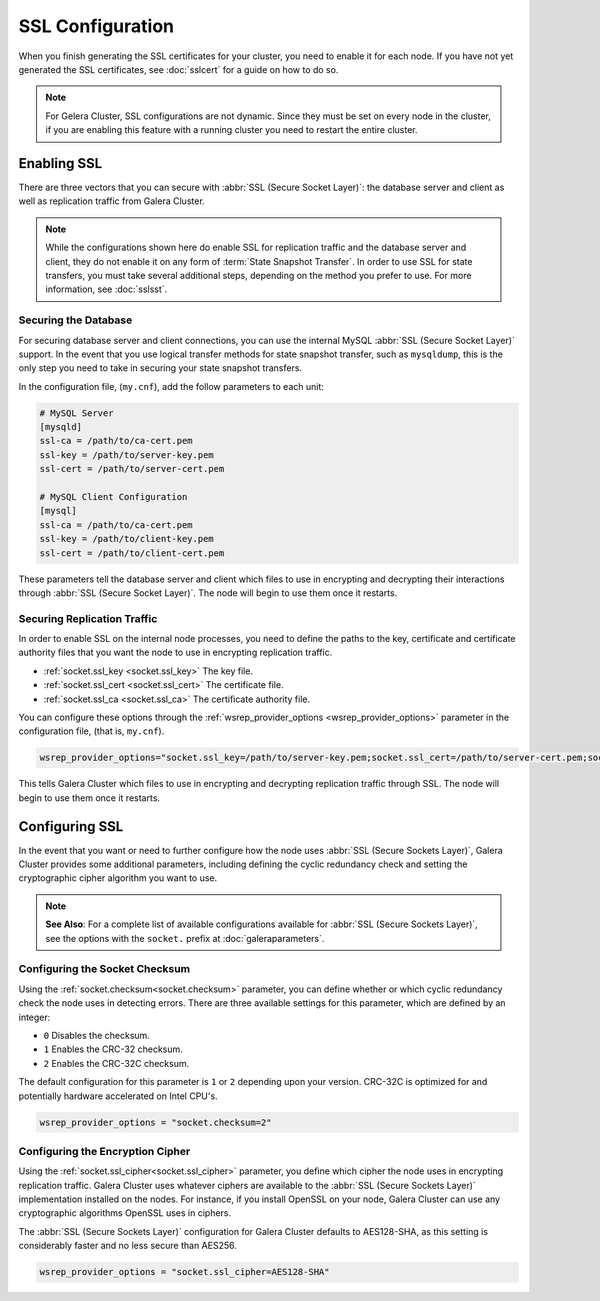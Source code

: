 =============================
SSL Configuration
=============================
.. _`using-ssl`:

When you finish generating the SSL certificates for your cluster, you need to enable it for each node.  If you have not yet generated the SSL certificates, see :doc:`sslcert` for a guide on how to do so.

.. note:: For Gelera Cluster, SSL configurations are not dynamic.  Since they must be set on every node in the cluster, if you are enabling this feature with a running cluster you need to restart the entire cluster.


-----------------------
Enabling SSL
-----------------------

There are three vectors that you can secure with :abbr:`SSL (Secure Socket Layer)`: the database server and client as well as replication traffic from Galera Cluster.

.. note:: While the configurations shown here do enable SSL for replication traffic and the database server and client, they do not enable it on any form of :term:`State Snapshot Transfer`.  In order to use SSL for state transfers, you must take several additional steps, depending on the method you prefer to use.  For more information, see :doc:`sslsst`.


^^^^^^^^^^^^^^^^^^^^^^
Securing the Database
^^^^^^^^^^^^^^^^^^^^^^
.. _`securing-database`:

For securing database server and client connections, you can use the internal MySQL :abbr:`SSL (Secure Socket Layer)` support.  In the event that you use logical transfer methods for state snapshot transfer, such as ``mysqldump``, this is the only step you need to take in securing your state snapshot transfers.

In the configuration file, (``my.cnf``), add the follow parameters to each unit:

.. code-block:: ini

   # MySQL Server
   [mysqld]
   ssl-ca = /path/to/ca-cert.pem
   ssl-key = /path/to/server-key.pem
   ssl-cert = /path/to/server-cert.pem

   # MySQL Client Configuration
   [mysql]
   ssl-ca = /path/to/ca-cert.pem
   ssl-key = /path/to/client-key.pem
   ssl-cert = /path/to/client-cert.pem

These parameters tell the database server and client which files to use in encrypting and decrypting their interactions through :abbr:`SSL (Secure Socket Layer)`.  The node will begin to use them once it restarts.

^^^^^^^^^^^^^^^^^^^^^^^^^^^^^^
Securing Replication Traffic
^^^^^^^^^^^^^^^^^^^^^^^^^^^^^^
.. _`securing-replication-traffic`:

In order to enable SSL on the internal node processes, you need to define the paths to the key, certificate and certificate authority files that you want the node to use in encrypting replication traffic.

- :ref:`socket.ssl_key <socket.ssl_key>` The key file.

- :ref:`socket.ssl_cert <socket.ssl_cert>` The certificate file.

- :ref:`socket.ssl_ca <socket.ssl_ca>` The certificate authority file.

You can configure these options through the :ref:`wsrep_provider_options <wsrep_provider_options>` parameter in the configuration file, (that is, ``my.cnf``).
  
.. code-block:: ini
		
   wsrep_provider_options="socket.ssl_key=/path/to/server-key.pem;socket.ssl_cert=/path/to/server-cert.pem;socket.ssl_ca=/path/to/cacert.pem"

This tells Galera Cluster which files to use in encrypting and decrypting replication traffic through SSL.  The node will begin to use them once it restarts.




-------------------------
Configuring SSL
-------------------------
.. _`configuring-ssl`:

In the event that you want or need to further configure how the node uses :abbr:`SSL (Secure Sockets Layer)`, Galera Cluster provides some additional parameters, including defining the cyclic redundancy check and setting the cryptographic cipher algorithm you want to use.

.. note:: **See Also**: For a complete list of available configurations available for :abbr:`SSL (Secure Sockets Layer)`, see the options with the ``socket.`` prefix at :doc:`galeraparameters`.



^^^^^^^^^^^^^^^^^^^^^^^^^^^^^^^^^
Configuring the Socket Checksum
^^^^^^^^^^^^^^^^^^^^^^^^^^^^^^^^^
.. _`configuring-socket-checksum`:

Using the :ref:`socket.checksum<socket.checksum>` parameter, you can define whether or which cyclic redundancy check the node uses in detecting errors.  There are three available settings for this parameter, which are defined by an integer:

- ``0`` Disables the checksum.

- ``1`` Enables the CRC-32 checksum.

- ``2`` Enables the CRC-32C checksum.

The default configuration for this parameter is ``1`` or ``2`` depending upon your version.  CRC-32C is optimized for and potentially hardware accelerated on Intel CPU's.


.. code-block:: ini

   wsrep_provider_options = "socket.checksum=2"



^^^^^^^^^^^^^^^^^^^^^^^^^^^^^^^^^^^^^^^
Configuring the Encryption Cipher
^^^^^^^^^^^^^^^^^^^^^^^^^^^^^^^^^^^^^^^
.. _`configuring-cipher`:

Using the :ref:`socket.ssl_cipher<socket.ssl_cipher>` parameter, you define which cipher the node uses in encrypting replication traffic.  Galera Cluster uses whatever ciphers are available to the :abbr:`SSL (Secure Sockets Layer)` implementation installed on the nodes. For instance, if you install OpenSSL on your node, Galera Cluster can use any cryptographic algorithms OpenSSL uses in ciphers.

The :abbr:`SSL (Secure Sockets Layer)` configuration for Galera Cluster defaults to AES128-SHA, as this setting is considerably faster and no less secure than AES256.

.. code-block:: ini

   wsrep_provider_options = "socket.ssl_cipher=AES128-SHA"




